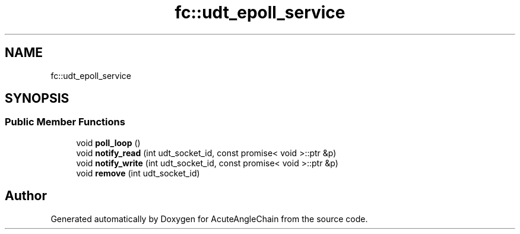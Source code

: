 .TH "fc::udt_epoll_service" 3 "Sun Jun 3 2018" "AcuteAngleChain" \" -*- nroff -*-
.ad l
.nh
.SH NAME
fc::udt_epoll_service
.SH SYNOPSIS
.br
.PP
.SS "Public Member Functions"

.in +1c
.ti -1c
.RI "void \fBpoll_loop\fP ()"
.br
.ti -1c
.RI "void \fBnotify_read\fP (int udt_socket_id, const promise< void >::ptr &p)"
.br
.ti -1c
.RI "void \fBnotify_write\fP (int udt_socket_id, const promise< void >::ptr &p)"
.br
.ti -1c
.RI "void \fBremove\fP (int udt_socket_id)"
.br
.in -1c

.SH "Author"
.PP 
Generated automatically by Doxygen for AcuteAngleChain from the source code\&.

